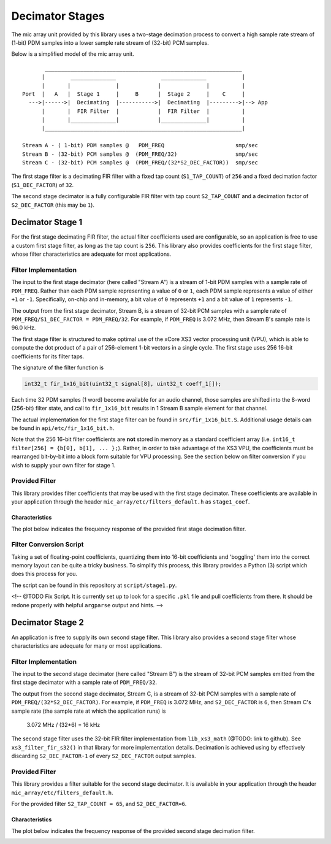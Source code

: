 .. _decimator_stages:

Decimator Stages
================

The mic array unit provided by this library uses a two-stage decimation process
to convert a high sample rate stream of (1-bit) PDM samples into a lower sample
rate stream of (32-bit) PCM samples.

Below is a simplified model of the mic array unit.

::

           _____________________________________________________________
          |        ______________              ______________           |
          |       |              |            |              |          |
    Port  |   A   |  Stage 1     |     B      |  Stage 2     |    C     |
      --->|------>|  Decimating  |----------->|  Decimating  |--------->|--> App
          |       |  FIR Filter  |            |  FIR Filter  |          |
          |       |______________|            |______________|          |
          |_____________________________________________________________|
    
    Stream A - ( 1-bit) PDM samples @   PDM_FREQ                      smp/sec
    Stream B - (32-bit) PCM samples @  (PDM_FREQ/32)                  smp/sec
    Stream C - (32-bit) PCM samples @  (PDM_FREQ/(32*S2_DEC_FACTOR))  smp/sec


The first stage filter is a decimating FIR filter with a fixed tap count
(``S1_TAP_COUNT``) of ``256`` and a fixed decimation factor (``S1_DEC_FACTOR``)
of ``32``.

The second stage decimator is a fully configurable FIR filter with tap count
``S2_TAP_COUNT`` and a decimation factor of ``S2_DEC_FACTOR`` (this may be
``1``).

Decimator Stage 1
-----------------

For the first stage decimating FIR filter, the actual filter coefficients used
are configurable, so an application is free to use a custom first stage filter,
as long as the tap count is ``256``. This library also provides coefficients for
the first stage filter, whose filter characteristics are adequate for most
applications.

Filter Implementation
*********************

The input to the first stage decimator (here called "Stream A") is a stream of
1-bit PDM samples with a sample rate of ``PDM_FREQ``.  Rather than each PDM
sample representing a value of ``0`` or ``1``, each PDM sample represents a
value of either ``+1`` or ``-1``. Specifically, on-chip and in-memory, a bit
value of ``0`` represents ``+1`` and a bit value of ``1`` represents ``-1``.

The output from the first stage decimator, Stream B, is a stream of 32-bit PCM
samples with a sample rate of ``PDM_FREQ/S1_DEC_FACTOR = PDM_FREQ/32``. For
example, if ``PDM_FREQ`` is 3.072 MHz, then Stream B's sample rate is 96.0 kHz.

The first stage filter is structured to make optimal use of the xCore XS3 vector
processing unit (VPU), which is able to compute the dot product of a pair of
256-element 1-bit vectors in a single cycle. The first stage uses 256 16-bit
coefficients for its filter taps.

The signature of the filter function is 

.. code-block:: c

  int32_t fir_1x16_bit(uint32_t signal[8], uint32_t coeff_1[]);


Each time 32 PDM samples (1 word) become available for an audio channel, those
samples are shifted into the 8-word (256-bit) filter state, and call to
``fir_1x16_bit`` results in 1 Stream B sample element for that channel.

The actual implementation for the first stage filter can be found in
``src/fir_1x16_bit.S``. Additional usage details can be found in
``api/etc/fir_1x16_bit.h``.

Note that the 256 16-bit filter coefficients are **not** stored in memory as a
standard coefficient array (i.e. ``int16_t filter[256] = {b[0], b[1], ... };``).
Rather, in order to take advantage of the XS3 VPU, the coefficients must be
rearranged bit-by-bit into a block form suitable for VPU processing. See the
section below on filter conversion if you wish to supply your own filter for
stage 1.

Provided Filter
***************

This library provides filter coefficients that may be used with the first stage
decimator. These coefficients are available in your application through the
header ``mic_array/etc/filters_default.h`` as ``stage1_coef``.

Characteristics
'''''''''''''''

The plot below indicates the frequency response of the provided first stage
decimation filter.

.. image:: stage1_freq_response.png


Filter Conversion Script
************************

Taking a set of floating-point coefficients, quantizing them into 16-bit
coefficients and 'boggling' them into the correct memory layout can be quite a
tricky business.  To simplify this process, this library provides a Python (3)
script which does this process for you.

The script can be found in this repository at ``script/stage1.py``.

<!-- @TODO Fix Script. It is currently set up to look for a specific ``.pkl``
file and pull coefficients from there. It should be redone properly with helpful 
``argparse`` output and hints. -->


Decimator Stage 2
-----------------

An application is free to supply its own second stage filter. This library also 
provides a second stage filter whose characteristics are adequate for many or 
most applications.

Filter Implementation
*********************

The input to the second stage decimator (here called "Stream B") is the stream
of 32-bit PCM samples emitted from the first stage decimator with a sample rate
of ``PDM_FREQ/32``.

The output from the second stage decimator, Stream C, is a stream of 32-bit PCM
samples with a sample rate of ``PDM_FREQ/(32*S2_DEC_FACTOR)``. For example, if
``PDM_FREQ`` is 3.072 MHz, and ``S2_DEC_FACTOR`` is ``6``, then Stream C's
sample rate (the sample rate at which the application runs) is 

    3.072 MHz / (32*6) = 16 kHz

The second stage filter uses the 32-bit FIR filter implementation from
``lib_xs3_math`` (@TODO: link to github). See ``xs3_filter_fir_s32()`` in that
library for more implementation details. Decimation is achieved using by
effectively discarding ``S2_DEC_FACTOR-1`` of every ``S2_DEC_FACTOR`` output
samples.

Provided Filter
***************

This library provides a filter suitable for the second stage decimator. It is
available in your application through the header
``mic_array/etc/filters_default.h``.

For the provided filter ``S2_TAP_COUNT = 65``, and ``S2_DEC_FACTOR=6``.

Characteristics
'''''''''''''''

The plot below indicates the frequency response of the provided second stage
decimation filter.

.. image:: stage2_freq_response.png



